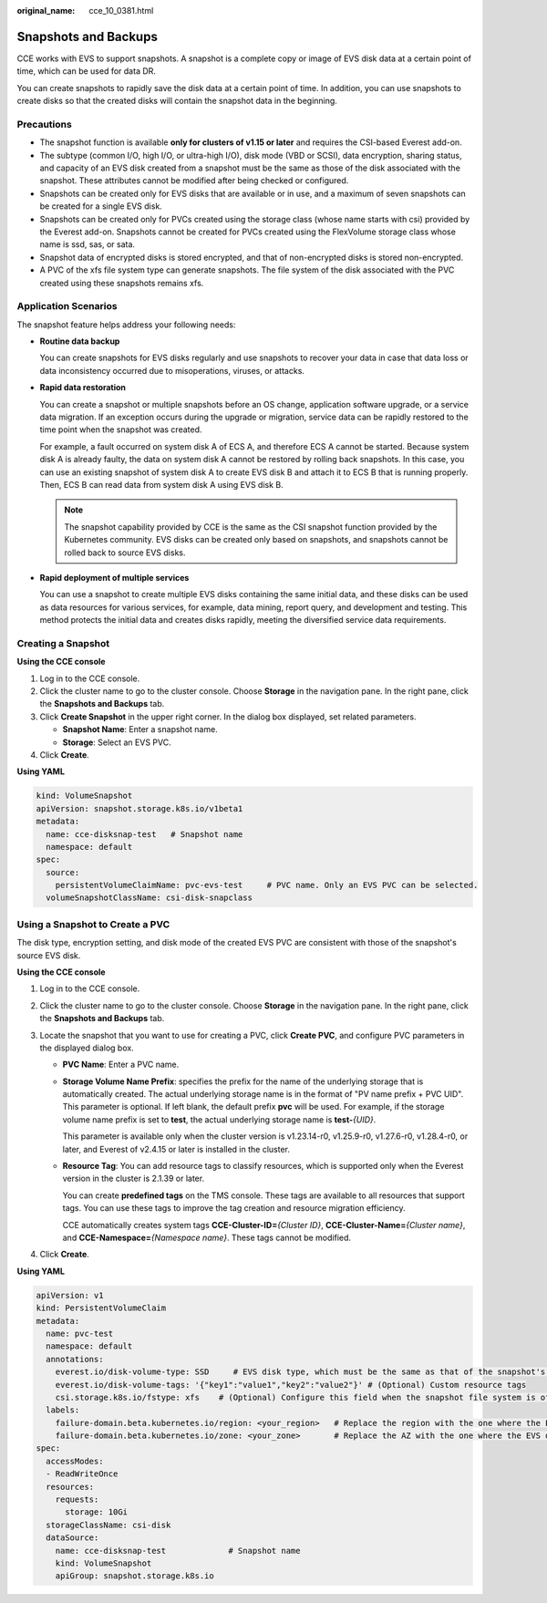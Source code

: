 :original_name: cce_10_0381.html

.. _cce_10_0381:

Snapshots and Backups
=====================

CCE works with EVS to support snapshots. A snapshot is a complete copy or image of EVS disk data at a certain point of time, which can be used for data DR.

You can create snapshots to rapidly save the disk data at a certain point of time. In addition, you can use snapshots to create disks so that the created disks will contain the snapshot data in the beginning.

Precautions
-----------

-  The snapshot function is available **only for clusters of v1.15 or later** and requires the CSI-based Everest add-on.
-  The subtype (common I/O, high I/O, or ultra-high I/O), disk mode (VBD or SCSI), data encryption, sharing status, and capacity of an EVS disk created from a snapshot must be the same as those of the disk associated with the snapshot. These attributes cannot be modified after being checked or configured.
-  Snapshots can be created only for EVS disks that are available or in use, and a maximum of seven snapshots can be created for a single EVS disk.
-  Snapshots can be created only for PVCs created using the storage class (whose name starts with csi) provided by the Everest add-on. Snapshots cannot be created for PVCs created using the FlexVolume storage class whose name is ssd, sas, or sata.
-  Snapshot data of encrypted disks is stored encrypted, and that of non-encrypted disks is stored non-encrypted.
-  A PVC of the xfs file system type can generate snapshots. The file system of the disk associated with the PVC created using these snapshots remains xfs.

Application Scenarios
---------------------

The snapshot feature helps address your following needs:

-  **Routine data backup**

   You can create snapshots for EVS disks regularly and use snapshots to recover your data in case that data loss or data inconsistency occurred due to misoperations, viruses, or attacks.

-  **Rapid data restoration**

   You can create a snapshot or multiple snapshots before an OS change, application software upgrade, or a service data migration. If an exception occurs during the upgrade or migration, service data can be rapidly restored to the time point when the snapshot was created.

   For example, a fault occurred on system disk A of ECS A, and therefore ECS A cannot be started. Because system disk A is already faulty, the data on system disk A cannot be restored by rolling back snapshots. In this case, you can use an existing snapshot of system disk A to create EVS disk B and attach it to ECS B that is running properly. Then, ECS B can read data from system disk A using EVS disk B.

   .. note::

      The snapshot capability provided by CCE is the same as the CSI snapshot function provided by the Kubernetes community. EVS disks can be created only based on snapshots, and snapshots cannot be rolled back to source EVS disks.

-  **Rapid deployment of multiple services**

   You can use a snapshot to create multiple EVS disks containing the same initial data, and these disks can be used as data resources for various services, for example, data mining, report query, and development and testing. This method protects the initial data and creates disks rapidly, meeting the diversified service data requirements.

Creating a Snapshot
-------------------

**Using the CCE console**

#. Log in to the CCE console.
#. Click the cluster name to go to the cluster console. Choose **Storage** in the navigation pane. In the right pane, click the **Snapshots and Backups** tab.
#. Click **Create Snapshot** in the upper right corner. In the dialog box displayed, set related parameters.

   -  **Snapshot Name**: Enter a snapshot name.
   -  **Storage**: Select an EVS PVC.

#. Click **Create**.

**Using YAML**

.. code-block::

   kind: VolumeSnapshot
   apiVersion: snapshot.storage.k8s.io/v1beta1
   metadata:
     name: cce-disksnap-test   # Snapshot name
     namespace: default
   spec:
     source:
       persistentVolumeClaimName: pvc-evs-test     # PVC name. Only an EVS PVC can be selected.
     volumeSnapshotClassName: csi-disk-snapclass

Using a Snapshot to Create a PVC
--------------------------------

The disk type, encryption setting, and disk mode of the created EVS PVC are consistent with those of the snapshot's source EVS disk.

**Using the CCE console**

#. Log in to the CCE console.
#. Click the cluster name to go to the cluster console. Choose **Storage** in the navigation pane. In the right pane, click the **Snapshots and Backups** tab.
#. Locate the snapshot that you want to use for creating a PVC, click **Create PVC**, and configure PVC parameters in the displayed dialog box.

   -  **PVC Name**: Enter a PVC name.

   -  **Storage Volume Name Prefix**: specifies the prefix for the name of the underlying storage that is automatically created. The actual underlying storage name is in the format of "PV name prefix + PVC UID". This parameter is optional. If left blank, the default prefix **pvc** will be used. For example, if the storage volume name prefix is set to **test**, the actual underlying storage name is **test-**\ *{UID}*.

      This parameter is available only when the cluster version is v1.23.14-r0, v1.25.9-r0, v1.27.6-r0, v1.28.4-r0, or later, and Everest of v2.4.15 or later is installed in the cluster.

   -  **Resource Tag**: You can add resource tags to classify resources, which is supported only when the Everest version in the cluster is 2.1.39 or later.

      You can create **predefined tags** on the TMS console. These tags are available to all resources that support tags. You can use these tags to improve the tag creation and resource migration efficiency.

      CCE automatically creates system tags **CCE-Cluster-ID=**\ *{Cluster ID}*, **CCE-Cluster-Name=**\ *{Cluster name}*, and **CCE-Namespace=**\ *{Namespace name}*. These tags cannot be modified.

#. Click **Create**.

**Using YAML**

.. code-block::

   apiVersion: v1
   kind: PersistentVolumeClaim
   metadata:
     name: pvc-test
     namespace: default
     annotations:
       everest.io/disk-volume-type: SSD     # EVS disk type, which must be the same as that of the snapshot's source EVS disk.
       everest.io/disk-volume-tags: '{"key1":"value1","key2":"value2"}' # (Optional) Custom resource tags
       csi.storage.k8s.io/fstype: xfs    # (Optional) Configure this field when the snapshot file system is of the xfs type.
     labels:
       failure-domain.beta.kubernetes.io/region: <your_region>   # Replace the region with the one where the EVS disk is located.
       failure-domain.beta.kubernetes.io/zone: <your_zone>       # Replace the AZ with the one where the EVS disk is located.
   spec:
     accessModes:
     - ReadWriteOnce
     resources:
       requests:
         storage: 10Gi
     storageClassName: csi-disk
     dataSource:
       name: cce-disksnap-test             # Snapshot name
       kind: VolumeSnapshot
       apiGroup: snapshot.storage.k8s.io
